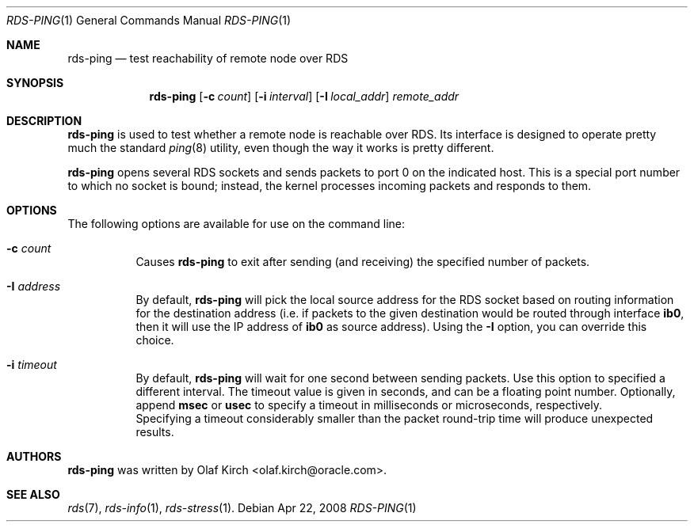 .Dd Apr 22, 2008
.Dt RDS-PING 1
.Os
.Sh NAME
.Nm rds-ping
.Nd test reachability of remote node over RDS
.Pp
.Sh SYNOPSIS
.Nm rds-ping
.Bk -words
.Op Fl c Ar count
.Op Fl i Ar interval
.Op Fl I Ar local_addr
.Ar remote_addr

.Sh DESCRIPTION
.Nm rds-ping
is used to test whether a remote node is reachable over RDS.
Its interface is designed to operate pretty much the standard
.Xr ping 8
utility, even though the way it works is pretty different.
.Pp
.Nm rds-ping
opens several RDS sockets and sends packets to port 0 on
the indicated host. This is a special port number to which
no socket is bound; instead, the kernel processes incoming
packets and responds to them.
.Sh OPTIONS
The following options are available for use on the command line:
.Bl -tag -width Ds
.It Fl c Ar count
Causes
.Nm rds-ping
to exit after sending (and receiving) the specified number of
packets.
.It Fl I Ar address
By default,
.Nm rds-ping
will pick the local source address for the RDS socket based
on routing information for the destination address (i.e. if
packets to the given destination would be routed through interface
.Nm ib0 ,
then it will use the IP address of
.Nm ib0
as source address).
Using the
.Fl I
option, you can override this choice.
.It Fl i Ar timeout
By default,
.Nm rds-ping
will wait for one second between sending packets. Use this option
to specified a different interval. The timeout value is given in
seconds, and can be a floating point number. Optionally, append
.Nm msec
or
.Nm usec
to specify a timeout in milliseconds or microseconds, respectively.
.It
Specifying a timeout considerably smaller than the packet round-trip
time will produce unexpected results.
.El
.Sh AUTHORS
.Nm rds-ping
was written by Olaf Kirch <olaf.kirch@oracle.com>.
.Sh SEE ALSO
.Xr rds 7 ,
.Xr rds-info 1 ,
.Xr rds-stress 1 .
